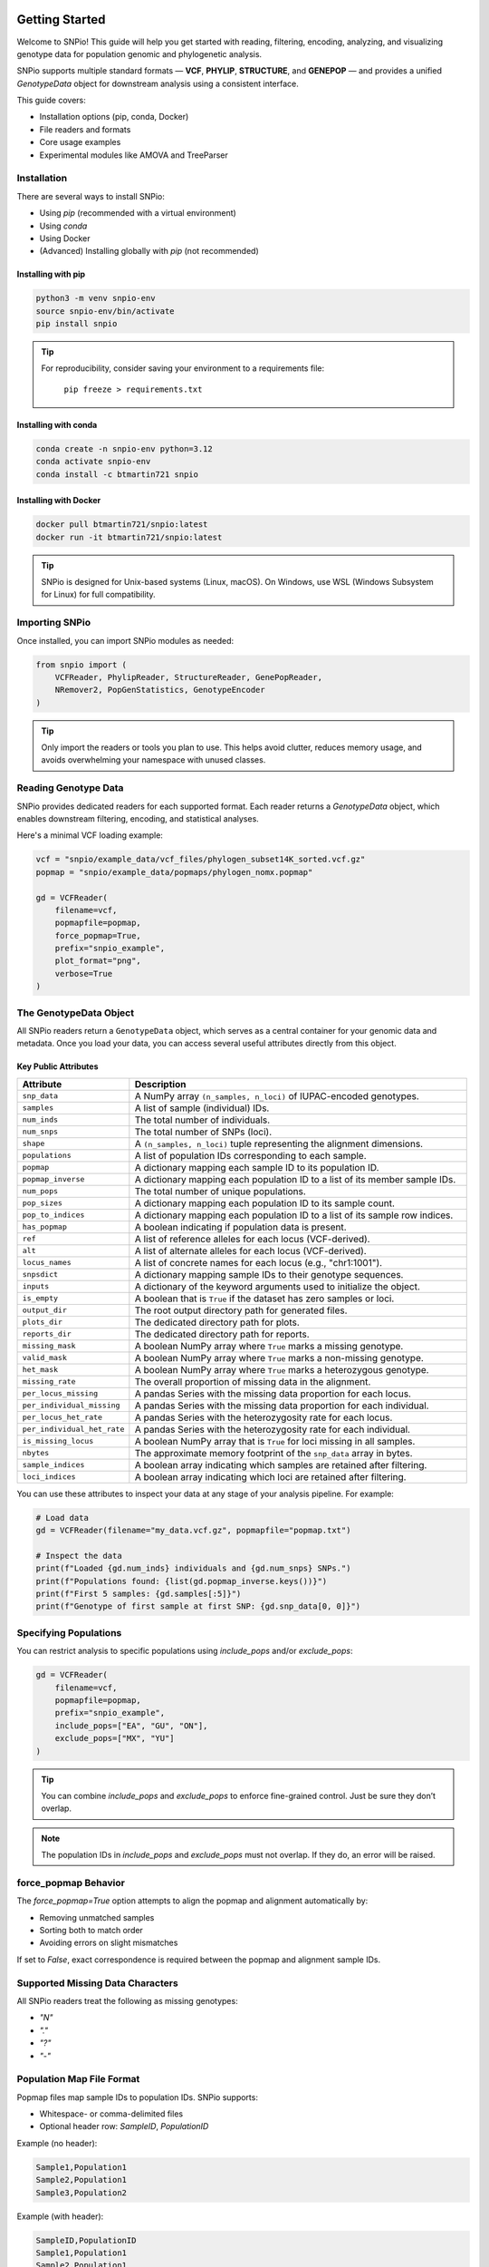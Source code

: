 Getting Started
===============

.. image:: ../../../snpio/img/snpio_logo.png
  :align: center
  :alt: SNPio Logo
  :width: 800px
  :height: 400px
  :scale: 100%
  :class: img-responsive

Welcome to SNPio! This guide will help you get started with reading, filtering, encoding, analyzing, and visualizing genotype data for population genomic and phylogenetic analysis.

SNPio supports multiple standard formats — **VCF**, **PHYLIP**, **STRUCTURE**, and **GENEPOP** — and provides a unified `GenotypeData` object for downstream analysis using a consistent interface.

This guide covers:

- Installation options (pip, conda, Docker)
- File readers and formats
- Core usage examples
- Experimental modules like AMOVA and TreeParser

Installation
------------

There are several ways to install SNPio:

- Using `pip` (recommended with a virtual environment)
- Using `conda`
- Using Docker
- (Advanced) Installing globally with `pip` (not recommended)

Installing with pip
^^^^^^^^^^^^^^^^^^^

.. code-block:: shell

  python3 -m venv snpio-env
  source snpio-env/bin/activate
  pip install snpio

.. tip::

  For reproducibility, consider saving your environment to a requirements file:

    ``pip freeze > requirements.txt``


Installing with conda
^^^^^^^^^^^^^^^^^^^^^

.. code-block:: shell

  conda create -n snpio-env python=3.12
  conda activate snpio-env
  conda install -c btmartin721 snpio

Installing with Docker
^^^^^^^^^^^^^^^^^^^^^^

.. code-block:: shell

  docker pull btmartin721/snpio:latest
  docker run -it btmartin721/snpio:latest

.. tip::

  SNPio is designed for Unix-based systems (Linux, macOS). On Windows, use WSL (Windows Subsystem for Linux) for full compatibility.

Importing SNPio
---------------

Once installed, you can import SNPio modules as needed:

.. code-block:: python

  from snpio import (
      VCFReader, PhylipReader, StructureReader, GenePopReader,
      NRemover2, PopGenStatistics, GenotypeEncoder
  )

.. tip::

  Only import the readers or tools you plan to use. This helps avoid clutter, reduces memory usage, and avoids overwhelming your namespace with unused classes.

Reading Genotype Data
---------------------

SNPio provides dedicated readers for each supported format. Each reader returns a `GenotypeData` object, which enables downstream filtering, encoding, and statistical analyses.

Here's a minimal VCF loading example:

.. code-block:: python

  vcf = "snpio/example_data/vcf_files/phylogen_subset14K_sorted.vcf.gz"
  popmap = "snpio/example_data/popmaps/phylogen_nomx.popmap"

  gd = VCFReader(
      filename=vcf,
      popmapfile=popmap,
      force_popmap=True,
      prefix="snpio_example",
      plot_format="png",
      verbose=True
  )

The GenotypeData Object
-----------------------

All SNPio readers return a ``GenotypeData`` object, which serves as a central container for your genomic data and metadata. Once you load your data, you can access several useful attributes directly from this object.

Key Public Attributes
^^^^^^^^^^^^^^^^^^^^^

.. list-table::
  :header-rows: 1
  :widths: 25 75

  * - Attribute
    - Description
  * - ``snp_data``
    - A NumPy array ``(n_samples, n_loci)`` of IUPAC-encoded genotypes.
  * - ``samples``
    - A list of sample (individual) IDs.
  * - ``num_inds``
    - The total number of individuals.
  * - ``num_snps``
    - The total number of SNPs (loci).
  * - ``shape``
    - A ``(n_samples, n_loci)`` tuple representing the alignment dimensions.
  * - ``populations``
    - A list of population IDs corresponding to each sample.
  * - ``popmap``
    - A dictionary mapping each sample ID to its population ID.
  * - ``popmap_inverse``
    - A dictionary mapping each population ID to a list of its member sample IDs.
  * - ``num_pops``
    - The total number of unique populations.
  * - ``pop_sizes``
    - A dictionary mapping each population ID to its sample count.
  * - ``pop_to_indices``
    - A dictionary mapping each population ID to a list of its sample row indices.
  * - ``has_popmap``
    - A boolean indicating if population data is present.
  * - ``ref``
    - A list of reference alleles for each locus (VCF-derived).
  * - ``alt``
    - A list of alternate alleles for each locus (VCF-derived).
  * - ``locus_names``
    - A list of concrete names for each locus (e.g., "chr1:1001").
  * - ``snpsdict``
    - A dictionary mapping sample IDs to their genotype sequences.
  * - ``inputs``
    - A dictionary of the keyword arguments used to initialize the object.
  * - ``is_empty``
    - A boolean that is ``True`` if the dataset has zero samples or loci.
  * - ``output_dir``
    - The root output directory path for generated files.
  * - ``plots_dir``
    - The dedicated directory path for plots.
  * - ``reports_dir``
    - The dedicated directory path for reports.
  * - ``missing_mask``
    - A boolean NumPy array where ``True`` marks a missing genotype.
  * - ``valid_mask``
    - A boolean NumPy array where ``True`` marks a non-missing genotype.
  * - ``het_mask``
    - A boolean NumPy array where ``True`` marks a heterozygous genotype.
  * - ``missing_rate``
    - The overall proportion of missing data in the alignment.
  * - ``per_locus_missing``
    - A pandas Series with the missing data proportion for each locus.
  * - ``per_individual_missing``
    - A pandas Series with the missing data proportion for each individual.
  * - ``per_locus_het_rate``
    - A pandas Series with the heterozygosity rate for each locus.
  * - ``per_individual_het_rate``
    - A pandas Series with the heterozygosity rate for each individual.
  * - ``is_missing_locus``
    - A boolean NumPy array that is ``True`` for loci missing in all samples.
  * - ``nbytes``
    - The approximate memory footprint of the ``snp_data`` array in bytes.
  * - ``sample_indices``
    - A boolean array indicating which samples are retained after filtering.
  * - ``loci_indices``
    - A boolean array indicating which loci are retained after filtering.

You can use these attributes to inspect your data at any stage of your analysis pipeline. For example:

.. code-block:: python

  # Load data
  gd = VCFReader(filename="my_data.vcf.gz", popmapfile="popmap.txt")

  # Inspect the data
  print(f"Loaded {gd.num_inds} individuals and {gd.num_snps} SNPs.")
  print(f"Populations found: {list(gd.popmap_inverse.keys())}")
  print(f"First 5 samples: {gd.samples[:5]}")
  print(f"Genotype of first sample at first SNP: {gd.snp_data[0, 0]}")


Specifying Populations
----------------------

You can restrict analysis to specific populations using `include_pops` and/or `exclude_pops`:

.. code-block:: python

  gd = VCFReader(
      filename=vcf,
      popmapfile=popmap,
      prefix="snpio_example",
      include_pops=["EA", "GU", "ON"],
      exclude_pops=["MX", "YU"]
  )

.. tip::

  You can combine `include_pops` and `exclude_pops` to enforce fine-grained control. Just be sure they don’t overlap.

.. note::

  The population IDs in `include_pops` and `exclude_pops` must not overlap. If they do, an error will be raised.

force_popmap Behavior
---------------------

The `force_popmap=True` option attempts to align the popmap and alignment automatically by:

- Removing unmatched samples
- Sorting both to match order
- Avoiding errors on slight mismatches

If set to `False`, exact correspondence is required between the popmap and alignment sample IDs.

Supported Missing Data Characters
---------------------------------

All SNPio readers treat the following as missing genotypes:

- `"N"`
- `"."`
- `"?"`
- `"-"`

Population Map File Format
--------------------------

Popmap files map sample IDs to population IDs. SNPio supports:

- Whitespace- or comma-delimited files
- Optional header row: `SampleID`, `PopulationID`

Example (no header):

.. code-block:: none

  Sample1,Population1
  Sample2,Population1
  Sample3,Population2

Example (with header):

.. code-block:: none

  SampleID,PopulationID
  Sample1,Population1
  Sample2,Population1
  Sample3,Population2

Writing Genotype Data to File
-----------------------------

All `GenotypeData` objects created by SNPio readers (e.g., `VCFReader`, `PhylipReader`, `StructureReader`, `GenePopReader`) support interoperable export methods. This allows you to convert between formats seamlessly, regardless of the original input type.

Available write methods:

- ``write_vcf(filepath)`` - Export to bgzipped VCF format
- ``write_phylip(filepath)`` - Export to sequential PHYLIP format
- ``write_structure(filepath)`` - Export to STRUCTURE format
- ``write_genepop(filepath)`` - Export to GENEPOP format
- ``write_popmap(filepath)`` - Export population map file. Useful if samples were filtered or modified.

These methods are available directly from any `GenotypeData` object.

Examples
^^^^^^^^

Export filtered data to a new VCF:

.. code-block:: python

  gd.write_vcf("output_data.vcf.gz")

Convert a VCF file to STRUCTURE format:

.. code-block:: python

  from snpio import VCFReader

  gd = VCFReader(
      filename="input.vcf.gz",
      popmapfile="popmap.txt",
      force_popmap=True,
      prefix="converted_data"
  )

  gd.write_structure("converted_data.str")

Convert STRUCTURE → PHYLIP:

.. code-block:: python

  from snpio import StructureReader

  gd = StructureReader(
      filename="input_structure.str",
      popmapfile="popmap.txt"
  )

  gd.write_phylip("converted.phy")

Convert GENEPOP → VCF:

.. code-block:: python

  from snpio import GenePopReader

  gd = GenePopReader(
      filename="example.gen",
      popmapfile="popmap.txt"
  )

  gd.write_vcf("converted_from_genepop.vcf")

Notes
^^^^^

- Output files can be compressed (e.g., `.vcf.gz`) or plain text.
- The same `GenotypeData` object can be written to **any supported format**, regardless of input format.
- SNPio handles internal data transformation automatically (e.g., allele formats, headers, sample ordering).

.. tip::

  This interoperability is useful for converting legacy formats or preparing input for downstream tools that require a specific genotype format.

Next Steps
----------

Now that you've successfully loaded data, you're ready to filter, encode, and analyze genotype datasets using `NRemover2`, `GenotypeEncoder`, and `PopGenStatistics`.

Continue to the next section: **Filtering with NRemover2**.

Filtering Genotype Data with NRemover2
======================================

The `NRemover2` class provides a flexible and efficient way to clean and preprocess your genotype dataset before downstream analysis. It supports filters for:

- Missing data thresholds (per sample, locus, population)
- Minor allele count (MAC) and frequency (MAF)
- Singleton and monomorphic loci
- Biallelic filtering
- Locus thinning and linked loci pruning
- Random subsetting

Filters can be chained and must be finalized with `.resolve()`.

Basic Example
-------------

.. code-block:: python

  from snpio import NRemover2

  nrm = NRemover2(genotype_data)

  gd_filt = (
      nrm.filter_missing_sample(0.75)
        .filter_missing(0.75)
        .filter_missing_pop(0.75)
        .filter_mac(2)
        .filter_monomorphic(exclude_heterozygous=True)
        .filter_singletons(exclude_heterozygous=True)
        .filter_biallelic(exclude_heterozygous=True)
        .resolve()
  )

  # Save filtered VCF
  gd_filt.write_vcf("filtered_output.vcf.gz")

.. note::

   You **must** call `.resolve()` at the end of the filter chain to apply the filtering logic and return a new `GenotypeData` object.

Filtering with exclude_heterozygous
-----------------------------------

Many filters accept the `exclude_heterozygous=True` flag, which ensures that only homozygous genotypes are considered during filtering. For example:

- `filter_singletons(exclude_heterozygous=True)` removes singletons where the minor allele is present in only one homozygous genotype. If the minor allele is present in a heterozygous genotype, it will not be counted as a singleton, but rather as a monomorphic site.
- `filter_biallelic(exclude_heterozygous=True)` retains only sites with at least one homozygous reference and one homozygous alternate.
- `filter_monomorphic(exclude_heterozygous=True)` removes sites with only one allele. A site with a heterozygous genotype and all homozygous reference genotypes will still be considered monomorphic if `exclude_heterozygous=True` is set, as it will not count the heterozygous genotype as a valid allele.

.. tip::

  Use `exclude_heterozygous=True` when you want to apply conservative filters that rely only on clear homozygous calls.


Key Filtering Methods
---------------------

.. list-table::
  :header-rows: 1
  :widths: 25 75

  * - Method
    - Description
  * - ``filter_missing_sample(thresh)``
    - Removes individuals with missing data above `threshold`.
  * - ``filter_missing(thresh)``
    - Removes loci with missing data above `threshold`.
  * - ``filter_missing_pop(thresh)``
    - Removes loci where any population exceeds `threshold` missingness.
  * - ``filter_mac(thresh)``
    - Removes loci with MAC below `threshold`.
  * - ``filter_maf(thresh)``
    - Removes loci with MAF below `threshold`.
  * - ``filter_monomorphic(...)``
    - Removes sites with only one allele.
  * - ``filter_singletons(...)``
    - Removes loci where the minor allele is present in only one genotype.
  * - ``filter_biallelic(...)``
    - Retains loci with exactly two alleles.
  * - ``thin_loci(size)``
    - Retains one SNP within every `size` bp window.
  * - ``filter_linked(size)``
    - Keeps only one SNP per scaffold/chromosome within `size` bp.
  * - ``random_subset_loci(size)``
    - Selects a random subset of `size` loci.
  * - ``resolve()``
    - Finalizes and applies all filters.

.. note::

  `thin_loci()` and `filter_linked()` are only available for `VCFReader` input. They rely on chromosome and position metadata.

Threshold Grid Search
---------------------

Use `search_thresholds()` to explore the effects of various filtering thresholds:

.. code-block:: python

  nrm = NRemover2(genotype_data)

  nrm.search_thresholds(
      thresholds=[0.25, 0.5, 0.75, 1.0],
      maf_thresholds=[0.01, 0.05],
      mac_thresholds=[2, 5],
      filter_order=[
          "filter_missing_sample",
          "filter_missing",
          "filter_missing_pop",
          "filter_mac",
          "filter_monomorphic",
          "filter_singletons",
          "filter_biallelic"
      ]
  )

.. tip::

  Grid search helps identify thresholds that retain maximum informative loci while reducing noise from missing or rare variants.

.. note::

   `search_thresholds()` is **incompatible** with `thin_loci()`, `filter_linked()`, and `random_subset_loci()`.

Filtering Visualizations
------------------------

Missingness Reports
^^^^^^^^^^^^^^^^^^^

After filtering, you can inspect missing data levels:

.. code-block:: python

  gd_filt.missingness_reports(prefix="filtered")

.. figure:: ../../../snpio/img/missingness_report.png
  :alt: Missing Data Report
  :figclass: img-responsive

  Figure: Per-sample, Per-locus, and Population-level missing data summaries.

Sankey Diagram
^^^^^^^^^^^^^^

Visualize how many loci are retained vs. removed at each filter step:

.. code-block:: python

  nrm.plot_sankey_filtering_report()

.. figure:: ../../../snpio/img/nremover_sankey_plot.png
  :alt: Sankey plot of filtering steps
  :figclass: img-responsive

  Figure: Sankey diagram showing filter effects at each stage. Bands are proportional to the number of loci retained (green) or removed (red) at each step.

.. note::

   The Sankey diagram only visualizes *loci*, not *samples*. It also must be run **after** `.resolve()`.

.. note::

  `plot_sankey_filtering_report()` does not render `thin_loci()`, `filter_linked()`, `random_subset_loci()`, or `filter_missing_samples()`.

Best Practices
--------------

- Always inspect missingness and allele distributions before analysis.
- Use `search_thresholds()` to identify optimal filter thresholds for your dataset.
- Call `.resolve()` before using filtered data downstream.
- Combine visual tools (Sankey, missingness plots) to guide decisions.

Next Steps
----------

Continue to **Section 3: Encoding Genotype Data for Machine Learning and AI** using the `GenotypeEncoder` class.

Encoding Genotype Data
======================

SNPio provides the `GenotypeEncoder` class for converting genotype data into formats suitable for AI, machine learning, and numerical analyses. It supports:

- **One-hot encoding** (multi-label binary)
- **Integer encoding** (categorical)
- **0-1-2 encoding** (for additive genetic models)

These formats can be used directly in machine learning pipelines or population genomic models.

Importing GenotypeEncoder
-------------------------

.. code-block:: python

  from snpio import VCFReader, GenotypeEncoder

  gd = VCFReader(
      filename="snpio/example_data/vcf_files/phylogen_subset14K_sorted.vcf.gz",
      popmapfile="snpio/example_data/popmaps/phylogen_nomx.popmap",
      force_popmap=True,
      prefix="snpio_example",
      verbose=True
  )

  encoder = GenotypeEncoder(gd)

Encoding Formats
----------------

One-Hot Encoding
^^^^^^^^^^^^^^^^

.. code-block:: python

  gt_ohe = encoder.genotypes_onehot

Each base or IUPAC code is represented as a vector:

.. code-block:: python

  {
      "A": [1.0, 0.0, 0.0, 0.0],
      "C": [0.0, 1.0, 0.0, 0.0],
      "G": [0.0, 0.0, 1.0, 0.0],
      "T": [0.0, 0.0, 0.0, 1.0],
      "N": [0.0, 0.0, 0.0, 0.0],
      "W": [1.0, 0.0, 0.0, 1.0],
      "R": [1.0, 0.0, 1.0, 0.0],
      "M": [1.0, 1.0, 0.0, 0.0],
      "K": [0.0, 0.0, 1.0, 1.0],
      "Y": [0.0, 1.0, 0.0, 1.0],
      "S": [0.0, 1.0, 1.0, 0.0],
  }

Integer Encoding
^^^^^^^^^^^^^^^^

.. code-block:: python

  gt_int = encoder.genotypes_int

Each genotype is mapped to a unique integer:

- `"A"` = 0, `"C"` = 1, `"G"` = 2, `"T"` = 3
- IUPAC heterozygotes (e.g., `"W"`, `"R"`) = 4-9
- Missing values = `-9`

0-1-2 Encoding
^^^^^^^^^^^^^^

.. code-block:: python

  gt_012 = encoder.genotypes_012

Encodes phased diploid data:

- `0` = Homozygous reference
- `1` = Heterozygous
- `2` = Homozygous alternate
- `-9` = Missing

Two-channel Allele Encoding
^^^^^^^^^^^^^^^^^^^^^^^^^^^

The two-channel alleles encoding provides separate matrices for each allele in diploid genotypes.

.. code-block:: python

  # Tuple of numpy arrays of shape (n_samples, n_variants)
  gt_allele1, gt_allele2 = encoder.two_channel_alleles

Reversing the Encoding
----------------------

All encodings are **bi-directional**. You can convert encoded data back to genotypes by setting the property:

.. code-block:: python

  encoder.genotypes_onehot = gt_ohe
  encoder.genotypes_int = gt_int
  encoder.genotypes_012 = gt_012
  encoder.two_channel_alleles = (gt_allele1, gt_allele2)

This updates the original `GenotypeData.snp_data` matrix with the decoded genotype values.

Use Cases
---------

- **AI and ML training data**: Convert to numerical format for model input
- **Dimensionality reduction (e.g., PCA, t-SNE)**: Use 0-1-2 or one-hot formats
- **Visualization**: Heatmaps, clustering, D-statistics, etc.

.. tip::

  The encoder handles IUPAC ambiguity codes seamlessly and supports bidirectional conversion between genotypes and encoded formats.

Next Steps
----------

Proceed to **Section 4: Population Genetic Analyses with `PopGenStatistics`** for computing Fst, heterozygosity, nucleotide diversity, D-statistics, PCA, and more.

Population Genetic Analysis
===========================

The `PopGenStatistics` class provides a unified interface to perform key population genetic analyses using your filtered `GenotypeData` object.

It supports:

- Summary statistics: He, Ho, π, and pairwise Weir & Cockerham Fst :cite:p:`WeirCockerham1984`
- Nei's genetic distance :cite:p:`Nei1972` (observed, permutation p-values, bootstrap CIs)
- D-statistics: Patterson's :cite:p:`PattersonPriceReich2006,GreenEtAl2010`, Partitioned :cite:p:`EatonRee2013`, and D-FOIL :cite:p:`PeaseHahn2015`
- Fst outlier detection :cite:p:`BeaumontNichols1996,FollGaggiotti2008`
- Principal Component Analysis (PCA)
- (Experimental) AMOVA :cite:p:`ExcoffierSmouseQuattro1992`

Basic Usage
-----------

.. code-block:: python

  from snpio import VCFReader, PopGenStatistics

  gd = VCFReader(
      filename="example.vcf.gz",
      popmapfile="popmap.txt",
      force_popmap=True,
      prefix="analysis_output",
      verbose=True
  )

  pgs = PopGenStatistics(gd)

  # New API (returns a tuple)
  summary_stats, allele_stats_df = pgs.summary_statistics(
      fst_method="permutation",  # "observed", "permutation", or "bootstrap"
      n_reps=100,
      n_jobs=-1,
      save_plots=True
  )

Calculates:

- Observed heterozygosity (Ho)
- Expected heterozygosity (He)
- Nucleotide diversity (π)
- Pairwise Fst (Weir & Cockerham, 1984)
- Allele-frequency based summary statistics

Includes per-population tables and visualizations.


Allele Summary Statistics
=========================

SNPio provides a comprehensive allele-level diagnostic summary via the `PopGenStatistics` class. This module quantifies missingness, heterozygosity, allelic richness, minor allele frequencies (MAFs), and more — providing an overview of SNP dataset quality and diversity.

This is automatically called within the `PopGenStatistics(...).summary_statistics()` method.

Example
-------

.. code-block:: python

  from snpio import VCFReader, PopGenStatistics

  gd = VCFReader(
      filename="example.vcf.gz",
      popmapfile="popmap.txt",
      force_popmap=True,
      prefix="allele_stats"
  )

  pgs = PopGenStatistics(gd)

  # New return order: (summary_stats, allele_stats_df)
  summary_stats, allele_stats_df = pgs.summary_statistics(
      fst_method="permutation",
      n_reps=100,
      n_jobs=-1,
      save_plots=True
  )

Output
------

Returns:

- ``summary_stats``: a dictionary of result DataFrames (e.g., Ho/He/π summaries, pairwise Fst matrices and, if applicable, p-values or bootstrap intervals).
- ``allele_stats_df``: a ``pd.DataFrame`` with >30 allele-level metrics.

.. note::

  All proportions range from 0.0 to 1.0. The tuple return is ordered as ``(summary_stats, allele_stats_df)``.


Nei's (1972) Genetic Distance
-----------------------------

Computes pairwise Nei's genetic distance between populations. Supports: observed distances, permutation-based p-values, and bootstrap confidence intervals.

.. code-block:: python

  nei_results = pgs.neis_genetic_distance(
      method="permutation",   # "observed", "permutation", or "bootstrap"
      n_reps=1000,
      n_jobs=-1
  )

  df_nei = nei_results["observed"]
  df_pvals = nei_results.get("pvalues")  # present if method == "permutation"
  df_lower = nei_results.get("lower_ci") # present if method == "bootstrap"
  df_upper = nei_results.get("upper_ci") # present if method == "bootstrap"

.. figure:: ../../../snpio/img/nei_between_populations_heatmap.png
  :alt: Nei's Genetic Distance Heatmap between Pairwise Populations
  :figclass: img-responsive

  Figure: Heatmap showing Nei's (1972) genetic distance between pairwise populations.

.. tip::

  When plotted via SNPio’s built-ins and in the MultiQC report, diagonals are shown as **0.0** for distances and **1.0** for permutation p-values for readability.


Weir & Cockerham Fst (Distance Matrix)
--------------------------------------

Compute pairwise Weir & Cockerham Fst between populations. Supports: observed Fst, permutation-based p-values, and bootstrap confidence intervals.

.. code-block:: python

  fst_results = pgs.fst_distance(
      method="permutation",   # "observed", "permutation", or "bootstrap"
      n_reps=1000,
      n_jobs=-1,
      palette="viridis",
      suppress_plot=False
  )

  df_fst = fst_results["observed"]
  df_fst_p = fst_results.get("pvalues")      # if method == "permutation"
  df_fst_l = fst_results.get("lower_ci")     # if method == "bootstrap"
  df_fst_u = fst_results.get("upper_ci")     # if method == "bootstrap"

.. figure:: ../../../snpio/img/fst_between_populations_heatmap.png
  :alt: Pairwise Fst heatmap
  :figclass: img-responsive

  Figure: Pairwise Fst matrix. Lighter colors indicate higher differentiation.


D-Statistics (Patterson, Partitioned, DFOIL)
--------------------------------------------

Calculate D-statistics for testing introgression among four (Patterson's D), or five (Partitioned D, D-FOIL) populations. Supports bootstrap resampling, jackknife resampling, overall and per-combination statistics, and plotting.

Also supported are randomized or deterministic individual selection per population, and limiting the maximum number of individuals per population for balanced sampling and/or speed.

Basic Example
^^^^^^^^^^^^^

.. code-block:: python

  from snpio import VCFReader, PopGenStatistics

  gd = VCFReader(
      filename="example.vcf.gz",
      popmapfile="popmap.txt",
      prefix="dstat_analysis",
      force_popmap=True,
  )

  pgs = PopGenStatistics(gd)

  df, summary = pgs.calculate_d_statistics(
      method="partitioned",
      population1="P1",
      population2="P2",
      population3="P3a",
      population4="P3b",
      outgroup="Out",
      num_bootstraps=1000,
      max_individuals_per_pop=5,
      individual_selection="random",
      per_combination=True,
      calc_overall=True,
      save_plot=True,
      use_jackknife=False,
      block_size=500,
      seed=42,
  )


Fst Outlier Detection
---------------------

Supports two methods:

- Traditional permutations
- DBSCAN clustering

.. code-block:: python

  # Permutation-based outliers (single DataFrame with unadjusted/adjusted 
  # p-values)
  df_outliers = pgs.detect_fst_outliers(
      n_permutations=1000,
      correction_method="fdr_bh",  # or "bonferroni", "holm", etc.
      n_jobs=4,
      seed=123
  )

  # DBSCAN-based outliers
  df_dbscan = pgs.detect_fst_outliers(
      use_dbscan=True,
      correction_method="fdr_bh",
      n_jobs=4,
      min_samples=5
  )

.. figure:: ../../../snpio/img/outlier_snps_heatmap.png
  :alt: Fst Outliers heatmap
  :figclass: img-responsive

  Figure: Outlier SNPs based on Fst between population pairs.

.. note::

  ``detect_fst_outliers`` now returns **one** DataFrame. If a correction method is provided, adjusted p-values are included as columns.


AMOVA (Experimental)
--------------------

.. code-block:: python

  amova_result = pgs.amova(
      regionmap={
          "EA": "East",
          "GU": "East",
          "TT": "East",
          "DS": "West"
      },
      n_permutations=100,
      n_jobs=1
  )

Performs Analysis of Molecular Variance based on hierarchical population structure.


PopGenStatistics Method Summary
-------------------------------

.. list-table::
  :header-rows: 1
  :widths: 25 35 40

  * - Method
    - Description
    - Algorithm(s)
  * - ``summary_statistics(fst_method="observed|permutation|bootstrap", n_reps, n_jobs, save_plots)``
    - Calculates He, Ho, π, and pairwise Fst; returns ``(summary_stats, allele_stats_df)``.
    - Standard formulas; permutation/bootstrapping for Fst if requested
  * - ``neis_genetic_distance(method, n_reps, n_jobs, palette, suppress_plot)``
    - Computes Nei’s pairwise distances. Returns dict with keys: ``observed``, and (optionally) ``pvalues``, ``lower_ci``, ``upper_ci``.
    - Nei (1972)
  * - ``fst_distance(method, n_reps, n_jobs, palette, suppress_plot)``
    - Computes Weir & Cockerham pairwise Fst. Returns dict like Nei’s: ``observed`` plus (optionally) ``pvalues`` or CIs.
    - Weir & Cockerham (1984)
  * - ``calculate_d_statistics(method, population1, population2, population3, population4=None, outgroup=None, num_bootstraps, max_individuals_per_pop, individual_selection, save_plot, seed, per_combination, calc_overall, use_jackknife, block_size)``
    - Calculates Patterson / Partitioned / D-FOIL with bootstrap or jackknife support.
    - ABBA–BABA framework with resampling
  * - ``detect_fst_outliers(correction_method=None, alpha=0.05, use_dbscan=False, n_permutations=1000, n_jobs=1, seed=None, min_samples=5, max_outliers_to_plot=None)``
    - Detects outlier loci via permutations or DBSCAN. **Returns a single DataFrame** (includes unadjusted/adjusted p-values when requested).
    - Permutations or DBSCAN
  * - ``pca(n_components=None, center=True, scale=False, n_axes=2|3, seed=None, ..., plot_format=None)``
    - Runs PCA (KNN-imputes missing data, optional scaling, robust guards) and creates visualizations.
    - scikit-learn PCA
  * - ``amova(regionmap=None, n_permutations=0, n_jobs=1, random_seed=None)`` *(experimental)*
    - Performs AMOVA with optional SNP-wise permutations for p-values.
    - Hierarchical variance partitioning

Next Steps
----------

Continue to **Section 5: MultiQC Report Generation** if you want to explore SNPio's support for generating interactive MultiQC reports.

MultiQC Report Generation
=========================

SNPio includes built-in support for generating **interactive MultiQC reports** that summarize results from all major analysis modules. These reports are ideal for data exploration, publication-ready figures, and batch comparisons.

The `SNPioMultiQCReport` class automatically collects results from:

- Filtering (`NRemover2`)
- Summary statistics and Fst estimates (`PopGenStatistics`)
- Genetic distance matrices (Nei's, Weir & Cockerham's)
- D-statistics (Patterson, Partitioned, D-FOIL)
- Fst Outlier detection (DBSCAN, permutations)
- Genotype encodings (`GenotypeEncoder`)
- PCA
- Input/output summary tables (e.g., number of samples/loci retained)

Basic Example
-------------

After completing your filtering and statistical analyses:

.. code-block:: python

  from snpio import SNPioMultiQC

  report = SNPioMultiQC.build(
      prefix="my_report",
      output_dir="results/multiqc",
      overwrite=True,
  )

.. note::

  ``SNPioMultiQC`` should not be initialized directly. Instead, use it **without parentheses** followed by calling the `build()` method to generate the report from the current session's results.

.. tip::

    ``SNPioMultiQC`` should be called **after** all filtering and analysis steps are complete. It collects results from the current session and generates a comprehensive report of all filtering and analysis results.

This creates a self-contained `.html` report with interactive visualizations, significance summaries, and analysis metadata.

.. tip::

  The MultiQC HTML report can be viewed in Firefox, Chrome, and possibly other web browsers. It is fully self-contained, meaning all data and visualizations are embedded in the HTML file.

.. note::

  MultiQC support is available for all formats supported by SNPio (VCF, PHYLIP, STRUCTURE, GENEPOP).

Report Contents
---------------

The SNPio MultiQC report includes:

- **Filtering Summary** (Sankey plot, missingness, sample/locus counts)
- **Summary Statistics** (He, Ho, π)
- **Pairwise Fst Matrix** (Weir & Cockerham)
- **Nei's Distance Heatmap**
- **D-statistics** (histograms, significance bar plots)
- **Fst Outlier Heatmaps**
- **PCA** (colored by population)
- **Input Metadata Table** (samples, loci, populations)

Custom Report Location
----------------------

You can control the report path:

.. code-block:: python

  SNPioMultiQC.build(
        prefix="Example Report",
        output_dir="results/multiqc",
        overwrite=True,
    )

.. tip::

  All generated reports are self-contained HTML files and require no internet connection to view.

Exporting Report Data
---------------------

All visualizations in the report are backed by exportable CSV and JSON data, saved alongside the HTML file. This allows integration into downstream tools or publications.

.. tip::

  The MultiQC HTML report is fully portable—just open the file in any browser or send it to collaborators.


Integration with Analysis Pipeline
----------------------------------

You can integrate report generation as a final step in your SNPio pipeline:

.. code-block:: python

  # After all file I/O, filtering, encoding, and running PopGenStatistics
  SNPioMultiQC.build(
        prefix="Example Report",
        output_dir="results/multiqc",
        overwrite=True,
    )

This ensures all results are captured in a single, interactive report for easy sharing and review.

`Click Here <./_static/multiqc_report.html>`_ to view an example MultiQC report generated by SNPio, showcasing the various analyses and visualizations available.

Next Steps
----------

Continue to **Section 6: Experimental Tree Parsing and Phylogenetic Analysis** if you want to explore SNPio's capabilities for working with phylogenetic trees and evolutionary models.

Tree Parsing and Phylogenetic Analysis (Experimental)
======================================================

SNPio includes an experimental module, `TreeParser`, for working with phylogenetic trees in **Newick** or **NEXUS** formats. This class enables:

- Reading and writing trees
- Drawing and visualizing trees
- Rerooting and pruning trees
- Extracting subtrees by sample name
- Getting distance matrices and rate models (Q-matrix, site rates)

Basic Example
-------------

.. code-block:: python

  from snpio import VCFReader, TreeParser

  gd = VCFReader(
      filename="snpio/example_data/vcf_files/phylogen_subset14K_sorted.vcf.gz",
      popmapfile="snpio/example_data/popmaps/phylogen_nomx.popmap",
      force_popmap=True,
      prefix="snpio_example"
  )

  tp = TreeParser(
      genotype_data=gd,
      treefile="snpio/example_data/trees/test.tre",
      siterates="snpio/example_data/trees/test14K.rates",
      qmatrix="snpio/example_data/trees/test.iqtree",
      verbose=True
  )

Reading and Drawing Trees
-------------------------

.. code-block:: python

  tree = tp.read_tree()
  tree.draw()  # Visualize the tree

Saving Trees to File
--------------------

Save in Newick format:

.. code-block:: python

  tp.write_tree(tree, save_path="output_tree.tre")

Save in NEXUS format:

.. code-block:: python

  tp.write_tree(tree, save_path="output_tree.nex", nexus=True)

Return tree as a string:

.. code-block:: python

  newick_string = tp.write_tree(tree, save_path=None)

Tree Editing and Analysis
-------------------------

Reroot tree using samples matching a pattern:

.. code-block:: python

  tp.reroot_tree("~EA")  # Uses regex to match sample names containing 'EA'

Prune samples:

.. code-block:: python

  pruned = tp.prune_tree("~ON")

Extract subtree from a sample pattern:

.. code-block:: python

  subtree = tp.get_subtree("~EA")

Write pruned tree to file:

.. code-block:: python

  tp.write_tree(pruned, save_path="pruned_tree.tre")

Inspect tree statistics:

.. code-block:: python

  stats = tp.tree_stats()
  print(stats)

Distance Matrix and Evolutionary Rates
--------------------------------------

Get full distance matrix between all nodes:

.. code-block:: python

  dist_matrix = tp.get_distance_matrix()

Access the rate matrix Q (from `.iqtree` file or Q-matrix):

.. code-block:: python

  print(tp.qmat)

Access site-specific substitution rates:

.. code-block:: python

  print(tp.site_rates)

Input File Notes
----------------

- **treefile**: Required. Accepts Newick or NEXUS.
- **siterates**: Optional. One-column file with rate per alignment site.
- **qmatrix**: Optional. Can be parsed from `.iqtree` or provided as a CSV or TSV file with a 4×4 substitution rate matrix for A/C/G/T.

Experimental Status
-------------------

.. warning::

  `TreeParser` is still under active development. Interface and behavior may change in future versions.

.. tip::

  Regular expressions can be used with `~` prefix in `get_subtree()` and `prune_tree()`.

Example Use Case: Extracting a Subtree and Saving to Newick
------------------------------------------------------------

.. code-block:: python

  subtree = tp.get_subtree("~EA")
  newick = tp.write_tree(subtree, save_path=None)
  print(newick)

Conclusion
----------

`TreeParser` allows for interactive tree visualization and manipulation, fully integrated with SNPio's genotype data. This feature is especially useful for combining genetic variation data with phylogenetic inference pipelines.

Thank you for using SNPio! We hope this guide helps you get started with reading, filtering, encoding, analyzing, and visualizing your genotype data effectively. For more advanced usage and examples, please refer to the documentation or explore the source code on GitHub.

For any questions or issues, feel free to open an issue on the SNPio `GitHub <https://github.com/btmartin721/SNPio>`_ repository.

References
==========

.. bibliography:: refs.bib

